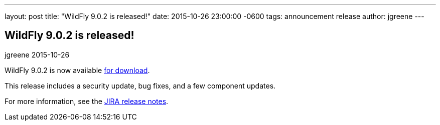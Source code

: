 ---
layout: post
title:  "WildFly 9.0.2 is released!"
date:   2015-10-26 23:00:00 -0600
tags:   announcement release
author: jgreene
---

== WildFly 9.0.2 is released!
jgreene
2015-10-26

WildFly 9.0.2 is now available link:{base_url}/downloads[for download].

This release includes a security update, bug fixes, and a few component updates.

For more information, see the link:https://issues.jboss.org/secure/ReleaseNote.jspa?projectId=12313721&version=12327709[JIRA release notes].
